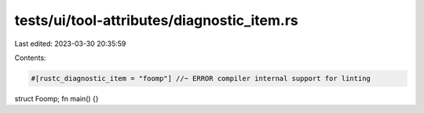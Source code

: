 tests/ui/tool-attributes/diagnostic_item.rs
===========================================

Last edited: 2023-03-30 20:35:59

Contents:

.. code-block:: rs

    #[rustc_diagnostic_item = "foomp"] //~ ERROR compiler internal support for linting
struct Foomp;
fn main() {}


